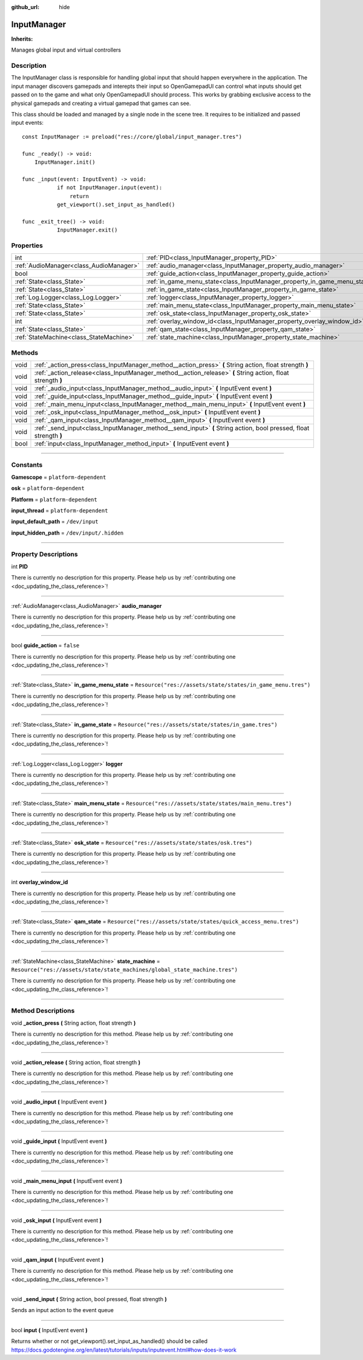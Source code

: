 :github_url: hide

.. DO NOT EDIT THIS FILE!!!
.. Generated automatically from Godot engine sources.
.. Generator: https://github.com/godotengine/godot/tree/master/doc/tools/make_rst.py.
.. XML source: https://github.com/godotengine/godot/tree/master/api/classes/InputManager.xml.

.. _class_InputManager:

InputManager
============

**Inherits:** 

Manages global input and virtual controllers

.. rst-class:: classref-introduction-group

Description
-----------

The InputManager class is responsible for handling global input that should happen everywhere in the application. The input manager discovers gamepads and interepts their input so OpenGamepadUI can control what inputs should get passed on to the game and what only OpenGamepadUI should process. This works by grabbing exclusive access to the physical gamepads and creating a virtual gamepad that games can see.



This class should be loaded and managed by a single node in the scene tree. It requires to be initialized and passed input events:

::

        const InputManager := preload("res://core/global/input_manager.tres")
    
        func _ready() -> void:
            InputManager.init()
    
        func _input(event: InputEvent) -> void:
        	   if not InputManager.input(event):
        	       return
        	   get_viewport().set_input_as_handled()
    
        func _exit_tree() -> void:
        	   InputManager.exit()
    

.. rst-class:: classref-reftable-group

Properties
----------

.. table::
   :widths: auto

   +-----------------------------------------+---------------------------------------------------------------------------+-----------------------------------------------------------------------------+
   | int                                     | :ref:`PID<class_InputManager_property_PID>`                               |                                                                             |
   +-----------------------------------------+---------------------------------------------------------------------------+-----------------------------------------------------------------------------+
   | :ref:`AudioManager<class_AudioManager>` | :ref:`audio_manager<class_InputManager_property_audio_manager>`           |                                                                             |
   +-----------------------------------------+---------------------------------------------------------------------------+-----------------------------------------------------------------------------+
   | bool                                    | :ref:`guide_action<class_InputManager_property_guide_action>`             | ``false``                                                                   |
   +-----------------------------------------+---------------------------------------------------------------------------+-----------------------------------------------------------------------------+
   | :ref:`State<class_State>`               | :ref:`in_game_menu_state<class_InputManager_property_in_game_menu_state>` | ``Resource("res://assets/state/states/in_game_menu.tres")``                 |
   +-----------------------------------------+---------------------------------------------------------------------------+-----------------------------------------------------------------------------+
   | :ref:`State<class_State>`               | :ref:`in_game_state<class_InputManager_property_in_game_state>`           | ``Resource("res://assets/state/states/in_game.tres")``                      |
   +-----------------------------------------+---------------------------------------------------------------------------+-----------------------------------------------------------------------------+
   | :ref:`Log.Logger<class_Log.Logger>`     | :ref:`logger<class_InputManager_property_logger>`                         |                                                                             |
   +-----------------------------------------+---------------------------------------------------------------------------+-----------------------------------------------------------------------------+
   | :ref:`State<class_State>`               | :ref:`main_menu_state<class_InputManager_property_main_menu_state>`       | ``Resource("res://assets/state/states/main_menu.tres")``                    |
   +-----------------------------------------+---------------------------------------------------------------------------+-----------------------------------------------------------------------------+
   | :ref:`State<class_State>`               | :ref:`osk_state<class_InputManager_property_osk_state>`                   | ``Resource("res://assets/state/states/osk.tres")``                          |
   +-----------------------------------------+---------------------------------------------------------------------------+-----------------------------------------------------------------------------+
   | int                                     | :ref:`overlay_window_id<class_InputManager_property_overlay_window_id>`   |                                                                             |
   +-----------------------------------------+---------------------------------------------------------------------------+-----------------------------------------------------------------------------+
   | :ref:`State<class_State>`               | :ref:`qam_state<class_InputManager_property_qam_state>`                   | ``Resource("res://assets/state/states/quick_access_menu.tres")``            |
   +-----------------------------------------+---------------------------------------------------------------------------+-----------------------------------------------------------------------------+
   | :ref:`StateMachine<class_StateMachine>` | :ref:`state_machine<class_InputManager_property_state_machine>`           | ``Resource("res://assets/state/state_machines/global_state_machine.tres")`` |
   +-----------------------------------------+---------------------------------------------------------------------------+-----------------------------------------------------------------------------+

.. rst-class:: classref-reftable-group

Methods
-------

.. table::
   :widths: auto

   +------+-------------------------------------------------------------------------------------------------------------------+
   | void | :ref:`_action_press<class_InputManager_method__action_press>` **(** String action, float strength **)**           |
   +------+-------------------------------------------------------------------------------------------------------------------+
   | void | :ref:`_action_release<class_InputManager_method__action_release>` **(** String action, float strength **)**       |
   +------+-------------------------------------------------------------------------------------------------------------------+
   | void | :ref:`_audio_input<class_InputManager_method__audio_input>` **(** InputEvent event **)**                          |
   +------+-------------------------------------------------------------------------------------------------------------------+
   | void | :ref:`_guide_input<class_InputManager_method__guide_input>` **(** InputEvent event **)**                          |
   +------+-------------------------------------------------------------------------------------------------------------------+
   | void | :ref:`_main_menu_input<class_InputManager_method__main_menu_input>` **(** InputEvent event **)**                  |
   +------+-------------------------------------------------------------------------------------------------------------------+
   | void | :ref:`_osk_input<class_InputManager_method__osk_input>` **(** InputEvent event **)**                              |
   +------+-------------------------------------------------------------------------------------------------------------------+
   | void | :ref:`_qam_input<class_InputManager_method__qam_input>` **(** InputEvent event **)**                              |
   +------+-------------------------------------------------------------------------------------------------------------------+
   | void | :ref:`_send_input<class_InputManager_method__send_input>` **(** String action, bool pressed, float strength **)** |
   +------+-------------------------------------------------------------------------------------------------------------------+
   | bool | :ref:`input<class_InputManager_method_input>` **(** InputEvent event **)**                                        |
   +------+-------------------------------------------------------------------------------------------------------------------+

.. rst-class:: classref-section-separator

----

.. rst-class:: classref-descriptions-group

Constants
---------

.. _class_InputManager_constant_Gamescope:

.. rst-class:: classref-constant

**Gamescope** = ``platform-dependent``



.. _class_InputManager_constant_osk:

.. rst-class:: classref-constant

**osk** = ``platform-dependent``



.. _class_InputManager_constant_Platform:

.. rst-class:: classref-constant

**Platform** = ``platform-dependent``



.. _class_InputManager_constant_input_thread:

.. rst-class:: classref-constant

**input_thread** = ``platform-dependent``



.. _class_InputManager_constant_input_default_path:

.. rst-class:: classref-constant

**input_default_path** = ``/dev/input``



.. _class_InputManager_constant_input_hidden_path:

.. rst-class:: classref-constant

**input_hidden_path** = ``/dev/input/.hidden``



.. rst-class:: classref-section-separator

----

.. rst-class:: classref-descriptions-group

Property Descriptions
---------------------

.. _class_InputManager_property_PID:

.. rst-class:: classref-property

int **PID**

.. container:: contribute

	There is currently no description for this property. Please help us by :ref:`contributing one <doc_updating_the_class_reference>`!

.. rst-class:: classref-item-separator

----

.. _class_InputManager_property_audio_manager:

.. rst-class:: classref-property

:ref:`AudioManager<class_AudioManager>` **audio_manager**

.. container:: contribute

	There is currently no description for this property. Please help us by :ref:`contributing one <doc_updating_the_class_reference>`!

.. rst-class:: classref-item-separator

----

.. _class_InputManager_property_guide_action:

.. rst-class:: classref-property

bool **guide_action** = ``false``

.. container:: contribute

	There is currently no description for this property. Please help us by :ref:`contributing one <doc_updating_the_class_reference>`!

.. rst-class:: classref-item-separator

----

.. _class_InputManager_property_in_game_menu_state:

.. rst-class:: classref-property

:ref:`State<class_State>` **in_game_menu_state** = ``Resource("res://assets/state/states/in_game_menu.tres")``

.. container:: contribute

	There is currently no description for this property. Please help us by :ref:`contributing one <doc_updating_the_class_reference>`!

.. rst-class:: classref-item-separator

----

.. _class_InputManager_property_in_game_state:

.. rst-class:: classref-property

:ref:`State<class_State>` **in_game_state** = ``Resource("res://assets/state/states/in_game.tres")``

.. container:: contribute

	There is currently no description for this property. Please help us by :ref:`contributing one <doc_updating_the_class_reference>`!

.. rst-class:: classref-item-separator

----

.. _class_InputManager_property_logger:

.. rst-class:: classref-property

:ref:`Log.Logger<class_Log.Logger>` **logger**

.. container:: contribute

	There is currently no description for this property. Please help us by :ref:`contributing one <doc_updating_the_class_reference>`!

.. rst-class:: classref-item-separator

----

.. _class_InputManager_property_main_menu_state:

.. rst-class:: classref-property

:ref:`State<class_State>` **main_menu_state** = ``Resource("res://assets/state/states/main_menu.tres")``

.. container:: contribute

	There is currently no description for this property. Please help us by :ref:`contributing one <doc_updating_the_class_reference>`!

.. rst-class:: classref-item-separator

----

.. _class_InputManager_property_osk_state:

.. rst-class:: classref-property

:ref:`State<class_State>` **osk_state** = ``Resource("res://assets/state/states/osk.tres")``

.. container:: contribute

	There is currently no description for this property. Please help us by :ref:`contributing one <doc_updating_the_class_reference>`!

.. rst-class:: classref-item-separator

----

.. _class_InputManager_property_overlay_window_id:

.. rst-class:: classref-property

int **overlay_window_id**

.. container:: contribute

	There is currently no description for this property. Please help us by :ref:`contributing one <doc_updating_the_class_reference>`!

.. rst-class:: classref-item-separator

----

.. _class_InputManager_property_qam_state:

.. rst-class:: classref-property

:ref:`State<class_State>` **qam_state** = ``Resource("res://assets/state/states/quick_access_menu.tres")``

.. container:: contribute

	There is currently no description for this property. Please help us by :ref:`contributing one <doc_updating_the_class_reference>`!

.. rst-class:: classref-item-separator

----

.. _class_InputManager_property_state_machine:

.. rst-class:: classref-property

:ref:`StateMachine<class_StateMachine>` **state_machine** = ``Resource("res://assets/state/state_machines/global_state_machine.tres")``

.. container:: contribute

	There is currently no description for this property. Please help us by :ref:`contributing one <doc_updating_the_class_reference>`!

.. rst-class:: classref-section-separator

----

.. rst-class:: classref-descriptions-group

Method Descriptions
-------------------

.. _class_InputManager_method__action_press:

.. rst-class:: classref-method

void **_action_press** **(** String action, float strength **)**

.. container:: contribute

	There is currently no description for this method. Please help us by :ref:`contributing one <doc_updating_the_class_reference>`!

.. rst-class:: classref-item-separator

----

.. _class_InputManager_method__action_release:

.. rst-class:: classref-method

void **_action_release** **(** String action, float strength **)**

.. container:: contribute

	There is currently no description for this method. Please help us by :ref:`contributing one <doc_updating_the_class_reference>`!

.. rst-class:: classref-item-separator

----

.. _class_InputManager_method__audio_input:

.. rst-class:: classref-method

void **_audio_input** **(** InputEvent event **)**

.. container:: contribute

	There is currently no description for this method. Please help us by :ref:`contributing one <doc_updating_the_class_reference>`!

.. rst-class:: classref-item-separator

----

.. _class_InputManager_method__guide_input:

.. rst-class:: classref-method

void **_guide_input** **(** InputEvent event **)**

.. container:: contribute

	There is currently no description for this method. Please help us by :ref:`contributing one <doc_updating_the_class_reference>`!

.. rst-class:: classref-item-separator

----

.. _class_InputManager_method__main_menu_input:

.. rst-class:: classref-method

void **_main_menu_input** **(** InputEvent event **)**

.. container:: contribute

	There is currently no description for this method. Please help us by :ref:`contributing one <doc_updating_the_class_reference>`!

.. rst-class:: classref-item-separator

----

.. _class_InputManager_method__osk_input:

.. rst-class:: classref-method

void **_osk_input** **(** InputEvent event **)**

.. container:: contribute

	There is currently no description for this method. Please help us by :ref:`contributing one <doc_updating_the_class_reference>`!

.. rst-class:: classref-item-separator

----

.. _class_InputManager_method__qam_input:

.. rst-class:: classref-method

void **_qam_input** **(** InputEvent event **)**

.. container:: contribute

	There is currently no description for this method. Please help us by :ref:`contributing one <doc_updating_the_class_reference>`!

.. rst-class:: classref-item-separator

----

.. _class_InputManager_method__send_input:

.. rst-class:: classref-method

void **_send_input** **(** String action, bool pressed, float strength **)**

Sends an input action to the event queue

.. rst-class:: classref-item-separator

----

.. _class_InputManager_method_input:

.. rst-class:: classref-method

bool **input** **(** InputEvent event **)**

Returns whether or not get_viewport().set_input_as_handled() should be called https://docs.godotengine.org/en/latest/tutorials/inputs/inputevent.html#how-does-it-work

.. |virtual| replace:: :abbr:`virtual (This method should typically be overridden by the user to have any effect.)`
.. |const| replace:: :abbr:`const (This method has no side effects. It doesn't modify any of the instance's member variables.)`
.. |vararg| replace:: :abbr:`vararg (This method accepts any number of arguments after the ones described here.)`
.. |constructor| replace:: :abbr:`constructor (This method is used to construct a type.)`
.. |static| replace:: :abbr:`static (This method doesn't need an instance to be called, so it can be called directly using the class name.)`
.. |operator| replace:: :abbr:`operator (This method describes a valid operator to use with this type as left-hand operand.)`
.. |bitfield| replace:: :abbr:`BitField (This value is an integer composed as a bitmask of the following flags.)`
